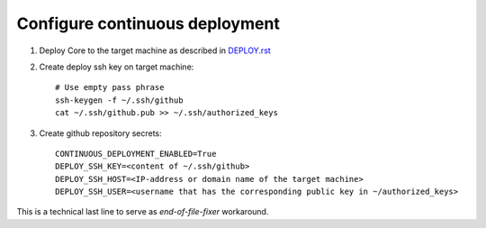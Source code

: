 Configure continuous deployment
===============================

#. Deploy Core to the target machine as described in `DEPLOY.rst <DEPLOY.rst>`__
#. Create deploy ssh key on target machine::

    # Use empty pass phrase
    ssh-keygen -f ~/.ssh/github
    cat ~/.ssh/github.pub >> ~/.ssh/authorized_keys

#. Create github repository secrets::

    CONTINUOUS_DEPLOYMENT_ENABLED=True
    DEPLOY_SSH_KEY=<content of ~/.ssh/github>
    DEPLOY_SSH_HOST=<IP-address or domain name of the target machine>
    DEPLOY_SSH_USER=<username that has the corresponding public key in ~/authorized_keys>

This is a technical last line to serve as `end-of-file-fixer` workaround.
